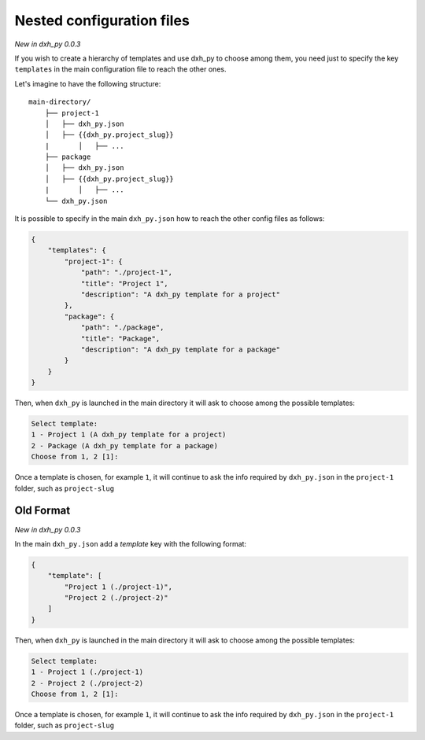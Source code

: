 .. _nested-config-files:

Nested configuration files
--------------------------

*New in dxh_py 0.0.3*

If you wish to create a hierarchy of templates and use dxh_py to choose among them,
you need just to specify the key ``templates`` in the main configuration file to reach
the other ones.

Let's imagine to have the following structure::

    main-directory/
        ├── project-1
        │   ├── dxh_py.json
        │   ├── {{dxh_py.project_slug}}
        |	│   ├── ...
        ├── package
        │   ├── dxh_py.json
        │   ├── {{dxh_py.project_slug}}
        |	│   ├── ...
        └── dxh_py.json

It is possible to specify in the main ``dxh_py.json`` how to reach the other
config files as follows:

.. code-block:: JSON

    {
        "templates": {
            "project-1": {
                "path": "./project-1",
                "title": "Project 1",
                "description": "A dxh_py template for a project"
            },
            "package": {
                "path": "./package",
                "title": "Package",
                "description": "A dxh_py template for a package"
            }
        }
    }

Then, when ``dxh_py`` is launched in the main directory it will ask to choose
among the possible templates:

.. code-block::

    Select template:
    1 - Project 1 (A dxh_py template for a project)
    2 - Package (A dxh_py template for a package)
    Choose from 1, 2 [1]:

Once a template is chosen, for example ``1``, it will continue to ask the info required by
``dxh_py.json`` in the ``project-1`` folder, such as ``project-slug``


Old Format
++++++++++

*New in dxh_py 0.0.3*

In the main ``dxh_py.json`` add a `template` key with the following format:

.. code-block:: JSON

    {
        "template": [
            "Project 1 (./project-1)",
            "Project 2 (./project-2)"
        ]
    }

Then, when ``dxh_py`` is launched in the main directory it will ask to choose
among the possible templates:

.. code-block::

    Select template:
    1 - Project 1 (./project-1)
    2 - Project 2 (./project-2)
    Choose from 1, 2 [1]:

Once a template is chosen, for example ``1``, it will continue to ask the info required by
``dxh_py.json`` in the ``project-1`` folder, such as ``project-slug``
